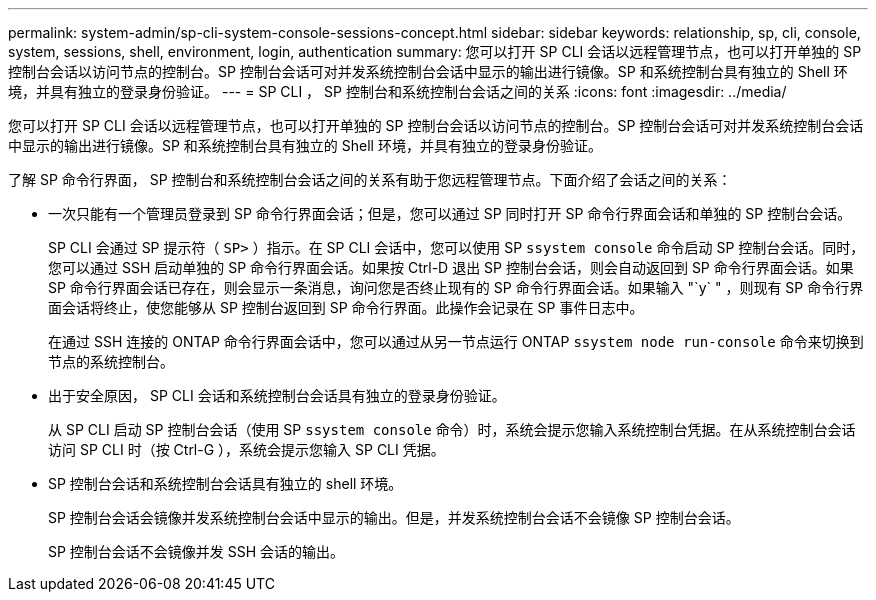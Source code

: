 ---
permalink: system-admin/sp-cli-system-console-sessions-concept.html 
sidebar: sidebar 
keywords: relationship, sp, cli, console, system, sessions, shell, environment, login, authentication 
summary: 您可以打开 SP CLI 会话以远程管理节点，也可以打开单独的 SP 控制台会话以访问节点的控制台。SP 控制台会话可对并发系统控制台会话中显示的输出进行镜像。SP 和系统控制台具有独立的 Shell 环境，并具有独立的登录身份验证。 
---
= SP CLI ， SP 控制台和系统控制台会话之间的关系
:icons: font
:imagesdir: ../media/


[role="lead"]
您可以打开 SP CLI 会话以远程管理节点，也可以打开单独的 SP 控制台会话以访问节点的控制台。SP 控制台会话可对并发系统控制台会话中显示的输出进行镜像。SP 和系统控制台具有独立的 Shell 环境，并具有独立的登录身份验证。

了解 SP 命令行界面， SP 控制台和系统控制台会话之间的关系有助于您远程管理节点。下面介绍了会话之间的关系：

* 一次只能有一个管理员登录到 SP 命令行界面会话；但是，您可以通过 SP 同时打开 SP 命令行界面会话和单独的 SP 控制台会话。
+
SP CLI 会通过 SP 提示符（ `SP>` ）指示。在 SP CLI 会话中，您可以使用 SP `ssystem console` 命令启动 SP 控制台会话。同时，您可以通过 SSH 启动单独的 SP 命令行界面会话。如果按 Ctrl-D 退出 SP 控制台会话，则会自动返回到 SP 命令行界面会话。如果 SP 命令行界面会话已存在，则会显示一条消息，询问您是否终止现有的 SP 命令行界面会话。如果输入 "`y` " ，则现有 SP 命令行界面会话将终止，使您能够从 SP 控制台返回到 SP 命令行界面。此操作会记录在 SP 事件日志中。

+
在通过 SSH 连接的 ONTAP 命令行界面会话中，您可以通过从另一节点运行 ONTAP `ssystem node run-console` 命令来切换到节点的系统控制台。

* 出于安全原因， SP CLI 会话和系统控制台会话具有独立的登录身份验证。
+
从 SP CLI 启动 SP 控制台会话（使用 SP `ssystem console` 命令）时，系统会提示您输入系统控制台凭据。在从系统控制台会话访问 SP CLI 时（按 Ctrl-G ），系统会提示您输入 SP CLI 凭据。

* SP 控制台会话和系统控制台会话具有独立的 shell 环境。
+
SP 控制台会话会镜像并发系统控制台会话中显示的输出。但是，并发系统控制台会话不会镜像 SP 控制台会话。

+
SP 控制台会话不会镜像并发 SSH 会话的输出。


